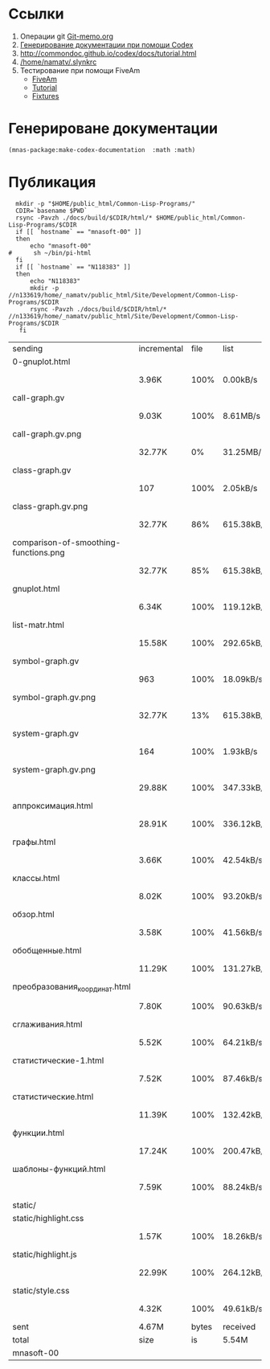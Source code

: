 
* Ссылки
1) Операции git  [[file:~/org/sbcl/Git-memo.org][Git-memo.org]]
2) [[file:~/org/sbcl/codex.org][Генерирование документации при помощи Codex]]
3) http://commondoc.github.io/codex/docs/tutorial.html
4) [[/home/namatv/.slynkrc]]
5) Тестирование при помощи FiveAm
   - [[https://common-lisp.net/project/fiveam/][FiveAm]]
   - [[http://turtleware.eu/posts/Tutorial-Working-with-FiveAM.html][Tutorial]]
   - [[https://www.darkchestnut.com/2018/how-to-write-5am-test-fixtures/][Fixtures]]
 
* Генерироване документации
#+name: make-html
#+BEGIN_SRC lisp
  (mnas-package:make-codex-documentation  :math :math)
#+END_SRC
* Публикация
#+name: publish
#+BEGIN_SRC shell :var make-html=make-html
  mkdir -p "$HOME/public_html/Common-Lisp-Programs/"
  CDIR=`basename $PWD`
  rsync -Pavzh ./docs/build/$CDIR/html/* $HOME/public_html/Common-Lisp-Programs/$CDIR 
  if [[ `hostname` == "mnasoft-00" ]]
  then
      echo "mnasoft-00"
#      sh ~/bin/pi-html
  fi
  if [[ `hostname` == "N118383" ]]
  then
      echo "N118383"
      mkdir -p //n133619/home/_namatv/public_html/Site/Development/Common-Lisp-Programs/$CDIR
      rsync -Pavzh ./docs/build/$CDIR/html/* //n133619/home/_namatv/public_html/Site/Development/Common-Lisp-Programs/$CDIR
   fi
#+END_SRC

#+RESULTS: publish
| sending                               | incremental |  file | list       |         |       |         |           |            |         |          |               |
| 0-gnuplot.html                        |             |       |            |         |       |         |           |            |         |          |               |
|                                       | 3.96K       |  100% | 0.00kB/s   | 0:00:00 |       | 3.96K   |      100% | 0.00kB/s   | 0:00:00 | (xfr#1,  | to-chk=26/27) |
| call-graph.gv                         |             |       |            |         |       |         |           |            |         |          |               |
|                                       | 9.03K       |  100% | 8.61MB/s   | 0:00:00 |       | 9.03K   |      100% | 8.61MB/s   | 0:00:00 | (xfr#2,  | to-chk=25/27) |
| call-graph.gv.png                     |             |       |            |         |       |         |           |            |         |          |               |
|                                       | 32.77K      |    0% | 31.25MB/s  | 0:00:00 |       | 5.03M   |      100% | 93.98MB/s  | 0:00:00 | (xfr#3,  | to-chk=24/27) |
| class-graph.gv                        |             |       |            |         |       |         |           |            |         |          |               |
|                                       | 107         |  100% | 2.05kB/s   | 0:00:00 |       | 107     |      100% | 2.05kB/s   | 0:00:00 | (xfr#4,  | to-chk=23/27) |
| class-graph.gv.png                    |             |       |            |         |       |         |           |            |         |          |               |
|                                       | 32.77K      |   86% | 615.38kB/s | 0:00:00 |       | 37.95K  |      100% | 712.67kB/s | 0:00:00 | (xfr#5,  | to-chk=22/27) |
| comparison-of-smoothing-functions.png |             |       |            |         |       |         |           |            |         |          |               |
|                                       | 32.77K      |   85% | 615.38kB/s | 0:00:00 |       | 38.21K  |      100% | 717.59kB/s | 0:00:00 | (xfr#6,  | to-chk=21/27) |
| gnuplot.html                          |             |       |            |         |       |         |           |            |         |          |               |
|                                       | 6.34K       |  100% | 119.12kB/s | 0:00:00 |       | 6.34K   |      100% | 119.12kB/s | 0:00:00 | (xfr#7,  | to-chk=20/27) |
| list-matr.html                        |             |       |            |         |       |         |           |            |         |          |               |
|                                       | 15.58K      |  100% | 292.65kB/s | 0:00:00 |       | 15.58K  |      100% | 292.65kB/s | 0:00:00 | (xfr#8,  | to-chk=19/27) |
| symbol-graph.gv                       |             |       |            |         |       |         |           |            |         |          |               |
|                                       | 963         |  100% | 18.09kB/s  | 0:00:00 |       | 963     |      100% | 18.09kB/s  | 0:00:00 | (xfr#9,  | to-chk=18/27) |
| symbol-graph.gv.png                   |             |       |            |         |       |         |           |            |         |          |               |
|                                       | 32.77K      |   13% | 615.38kB/s | 0:00:00 |       | 235.29K |      100% | 2.70MB/s   | 0:00:00 | (xfr#10, | to-chk=17/27) |
| system-graph.gv                       |             |       |            |         |       |         |           |            |         |          |               |
|                                       | 164         |  100% | 1.93kB/s   | 0:00:00 |       | 164     |      100% | 1.93kB/s   | 0:00:00 | (xfr#11, | to-chk=16/27) |
| system-graph.gv.png                   |             |       |            |         |       |         |           |            |         |          |               |
|                                       | 29.88K      |  100% | 347.33kB/s | 0:00:00 |       | 29.88K  |      100% | 347.33kB/s | 0:00:00 | (xfr#12, | to-chk=15/27) |
| аппроксимация.html                    |             |       |            |         |       |         |           |            |         |          |               |
|                                       | 28.91K      |  100% | 336.12kB/s | 0:00:00 |       | 28.91K  |      100% | 336.12kB/s | 0:00:00 | (xfr#13, | to-chk=14/27) |
| графы.html                            |             |       |            |         |       |         |           |            |         |          |               |
|                                       | 3.66K       |  100% | 42.54kB/s  | 0:00:00 |       | 3.66K   |      100% | 42.54kB/s  | 0:00:00 | (xfr#14, | to-chk=13/27) |
| классы.html                           |             |       |            |         |       |         |           |            |         |          |               |
|                                       | 8.02K       |  100% | 93.20kB/s  | 0:00:00 |       | 8.02K   |      100% | 93.20kB/s  | 0:00:00 | (xfr#15, | to-chk=12/27) |
| обзор.html                            |             |       |            |         |       |         |           |            |         |          |               |
|                                       | 3.58K       |  100% | 41.56kB/s  | 0:00:00 |       | 3.58K   |      100% | 41.56kB/s  | 0:00:00 | (xfr#16, | to-chk=11/27) |
| обобщенные.html                       |             |       |            |         |       |         |           |            |         |          |               |
|                                       | 11.29K      |  100% | 131.27kB/s | 0:00:00 |       | 11.29K  |      100% | 131.27kB/s | 0:00:00 | (xfr#17, | to-chk=10/27) |
| преобразования_координат.html         |             |       |            |         |       |         |           |            |         |          |               |
|                                       | 7.80K       |  100% | 90.63kB/s  | 0:00:00 |       | 7.80K   |      100% | 90.63kB/s  | 0:00:00 | (xfr#18, | to-chk=9/27)  |
| сглаживания.html                      |             |       |            |         |       |         |           |            |         |          |               |
|                                       | 5.52K       |  100% | 64.21kB/s  | 0:00:00 |       | 5.52K   |      100% | 64.21kB/s  | 0:00:00 | (xfr#19, | to-chk=8/27)  |
| статистические-1.html                 |             |       |            |         |       |         |           |            |         |          |               |
|                                       | 7.52K       |  100% | 87.46kB/s  | 0:00:00 |       | 7.52K   |      100% | 87.46kB/s  | 0:00:00 | (xfr#20, | to-chk=7/27)  |
| статистические.html                   |             |       |            |         |       |         |           |            |         |          |               |
|                                       | 11.39K      |  100% | 132.42kB/s | 0:00:00 |       | 11.39K  |      100% | 132.42kB/s | 0:00:00 | (xfr#21, | to-chk=6/27)  |
| функции.html                          |             |       |            |         |       |         |           |            |         |          |               |
|                                       | 17.24K      |  100% | 200.47kB/s | 0:00:00 |       | 17.24K  |      100% | 200.47kB/s | 0:00:00 | (xfr#22, | to-chk=5/27)  |
| шаблоны-функций.html                  |             |       |            |         |       |         |           |            |         |          |               |
|                                       | 7.59K       |  100% | 88.24kB/s  | 0:00:00 |       | 7.59K   |      100% | 88.24kB/s  | 0:00:00 | (xfr#23, | to-chk=4/27)  |
| static/                               |             |       |            |         |       |         |           |            |         |          |               |
| static/highlight.css                  |             |       |            |         |       |         |           |            |         |          |               |
|                                       | 1.57K       |  100% | 18.26kB/s  | 0:00:00 |       | 1.57K   |      100% | 18.26kB/s  | 0:00:00 | (xfr#24, | to-chk=2/27)  |
| static/highlight.js                   |             |       |            |         |       |         |           |            |         |          |               |
|                                       | 22.99K      |  100% | 264.12kB/s | 0:00:00 |       | 22.99K  |      100% | 264.12kB/s | 0:00:00 | (xfr#25, | to-chk=1/27)  |
| static/style.css                      |             |       |            |         |       |         |           |            |         |          |               |
|                                       | 4.32K       |  100% | 49.61kB/s  | 0:00:00 |       | 4.32K   |      100% | 49.61kB/s  | 0:00:00 | (xfr#26, | to-chk=0/27)  |
| sent                                  | 4.67M       | bytes | received   |     518 | bytes | 9.35M   | bytes/sec |            |         |          |               |
| total                                 | size        |    is | 5.54M      | speedup | is    | 1.19    |           |            |         |          |               |
| mnasoft-00                            |             |       |            |         |       |         |           |            |         |          |               |

